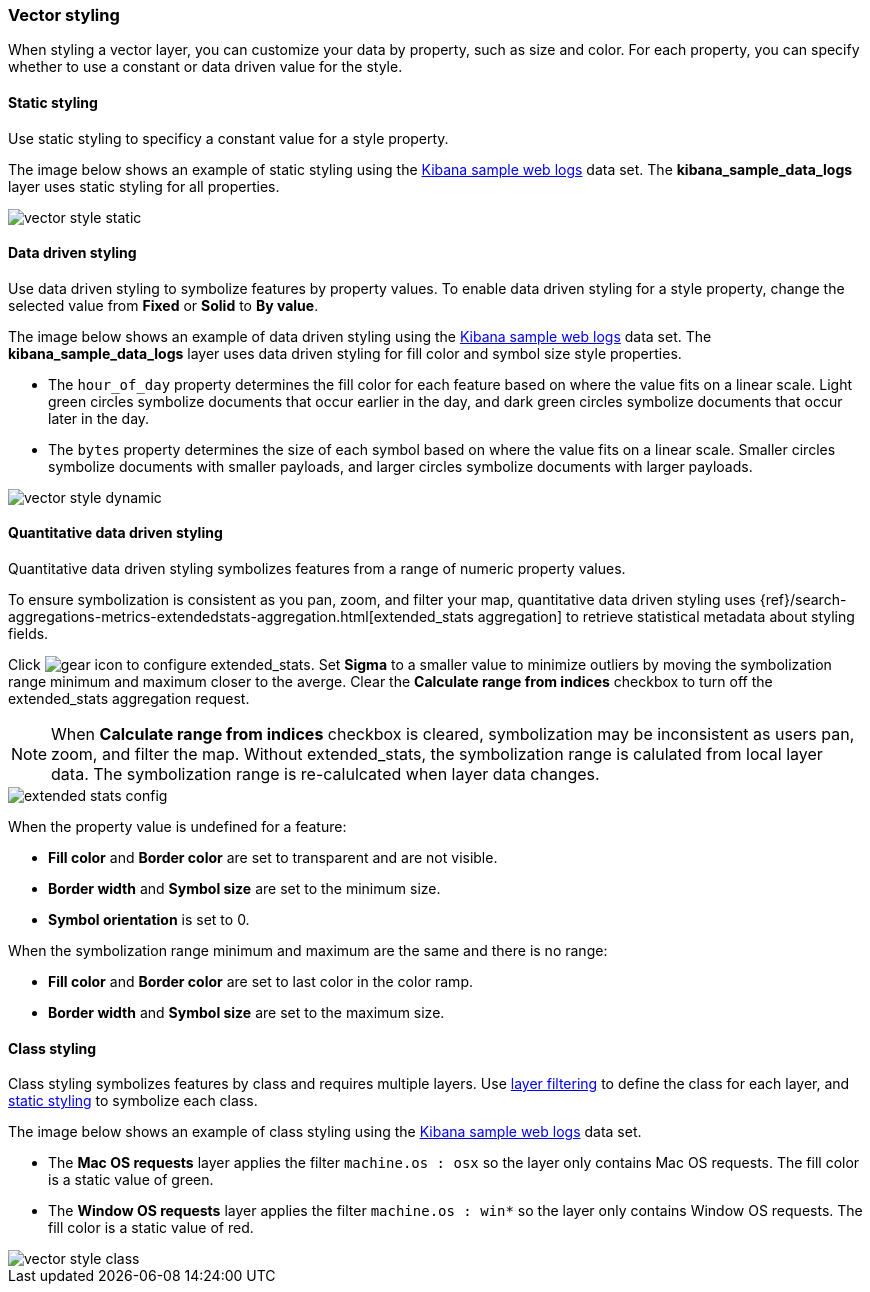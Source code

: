 [role="xpack"]
[[vector-style]]
=== Vector styling

When styling a vector layer, you can customize your data by property, such as size and color.
For each property, you can specify whether to use a constant or data driven value for the style.


[float]
[[maps-vector-style-static]]
==== Static styling

Use static styling to specificy a constant value for a style property.

The image below shows an example of static styling using the <<add-sample-data, Kibana sample web logs>> data set.
The *kibana_sample_data_logs* layer uses static styling for all properties.

[role="screenshot"]
image::maps/images/vector_style_static.png[]


[float]
[[maps-vector-style-data-driven]]
==== Data driven styling

Use data driven styling to symbolize features by property values.
To enable data driven styling for a style property, change the selected value from *Fixed* or *Solid* to *By value*.

The image below shows an example of data driven styling using the <<add-sample-data, Kibana sample web logs>> data set.
The *kibana_sample_data_logs* layer uses data driven styling for fill color and symbol size style properties.

* The `hour_of_day` property determines the fill color for each feature based on where the value fits on a linear scale.
Light green circles symbolize documents that occur earlier in the day, and dark green circles symbolize documents that occur later in the day.

* The `bytes` property determines the size of each symbol based on where the value fits on a linear scale.
Smaller circles symbolize documents with smaller payloads, and larger circles symbolize documents with larger payloads.

[role="screenshot"]
image::maps/images/vector_style_dynamic.png[]


[float]
[[maps-vector-style-quantitative-data-driven]]
==== Quantitative data driven styling

Quantitative data driven styling symbolizes features from a range of numeric property values.

To ensure symbolization is consistent as you pan, zoom, and filter your map, quantitative data driven styling uses {ref}/search-aggregations-metrics-extendedstats-aggregation.html[extended_stats aggregation] to retrieve statistical metadata about styling fields.

Click image:maps/images/gear_icon.png[] to configure extended_stats. Set *Sigma* to a smaller value to minimize outliers by moving the symbolization range minimum and maximum closer to the averge. Clear the *Calculate range from indices* checkbox to turn off the extended_stats aggregation request.

NOTE: When *Calculate range from indices* checkbox is cleared, symbolization may be inconsistent as users pan, zoom, and filter the map. Without extended_stats, the symbolization range is calulated from local layer data. The symbolization range is re-calulcated when layer data changes.

[role="screenshot"]
image::maps/images/extended_stats_config.png[]

When the property value is undefined for a feature:

* *Fill color* and *Border color* are set to transparent and are not visible.
* *Border width* and *Symbol size* are set to the minimum size.
* *Symbol orientation* is set to 0.

When the symbolization range minimum and maximum are the same and there is no range:

* *Fill color* and *Border color* are set to last color in the color ramp.
* *Border width* and *Symbol size* are set to the maximum size.


[float]
[[maps-vector-style-class]]
==== Class styling

Class styling symbolizes features by class and requires multiple layers.
Use <<maps-layer-based-filtering, layer filtering>> to define the class for each layer, and <<maps-vector-style-static, static styling>> to symbolize each class.

The image below shows an example of class styling using the <<add-sample-data, Kibana sample web logs>> data set.

* The *Mac OS requests* layer applies the filter `machine.os : osx` so the layer only contains Mac OS requests.
The fill color is a static value of green.

* The *Window OS requests* layer applies the filter `machine.os : win*` so the layer only contains Window OS requests.
The fill color is a static value of red.

[role="screenshot"]
image::maps/images/vector_style_class.png[]
